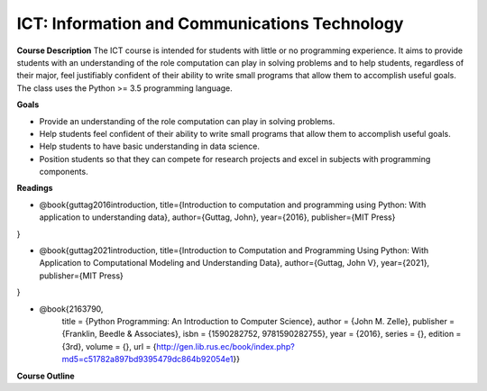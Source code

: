 ==============================================
ICT: Information and Communications Technology
==============================================


**Course Description**
The ICT course is intended for students with little or no programming experience. It aims to provide students with an understanding of the role computation can play in solving problems and to help students, regardless of their major, feel justifiably confident of their ability to write small programs that allow them to accomplish useful goals. The class uses the Python >= 3.5 programming language.



**Goals**

- Provide an understanding of the role computation can play in solving problems.
- Help students feel confident of their ability to write small programs that allow them to accomplish useful goals.
- Help students to have basic understanding in data science.
- Position students so that they can compete for research projects and excel in subjects with programming components.



**Readings**

- @book{guttag2016introduction,
  title={Introduction to computation and programming using Python: With application to understanding data},
  author={Guttag, John},
  year={2016},
  publisher={MIT Press}
}

- @book{guttag2021introduction,
  title={Introduction to Computation and Programming Using Python: With Application to Computational Modeling and Understanding Data},
  author={Guttag, John V},
  year={2021},
  publisher={MIT Press}
}

- @book{2163790,
   title =     {Python Programming: An Introduction to Computer Science},
   author =    {John M. Zelle},
   publisher = {Franklin, Beedle & Associates},
   isbn =      {1590282752, 9781590282755},
   year =      {2016},
   series =    {},
   edition =   {3rd},
   volume =    {},
   url =       {http://gen.lib.rus.ec/book/index.php?md5=c51782a897bd9395479dc864b92054e1}}


**Course Outline**


